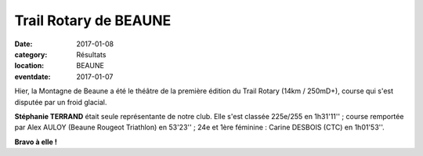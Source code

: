 Trail Rotary de BEAUNE
======================

:date: 2017-01-08
:category: Résultats
:location: BEAUNE
:eventdate: 2017-01-07

.. image:: http://assets.acr-dijon.org/rotarybeaune2017.jpg

Hier, la Montagne de Beaune a été le théâtre de la première édition du Trail Rotary (14km / 250mD+), course qui s'est disputée par un froid glacial.

**Stéphanie TERRAND** était seule représentante de notre club. Elle s'est classée 225e/255 en 1h31'11'' ; course remportée par Alex AULOY (Beaune Rougeot Triathlon) en 53'23'' ; 24e et 1ère féminine : Carine DESBOIS (CTC) en 1h01'53''.

**Bravo à elle !**
